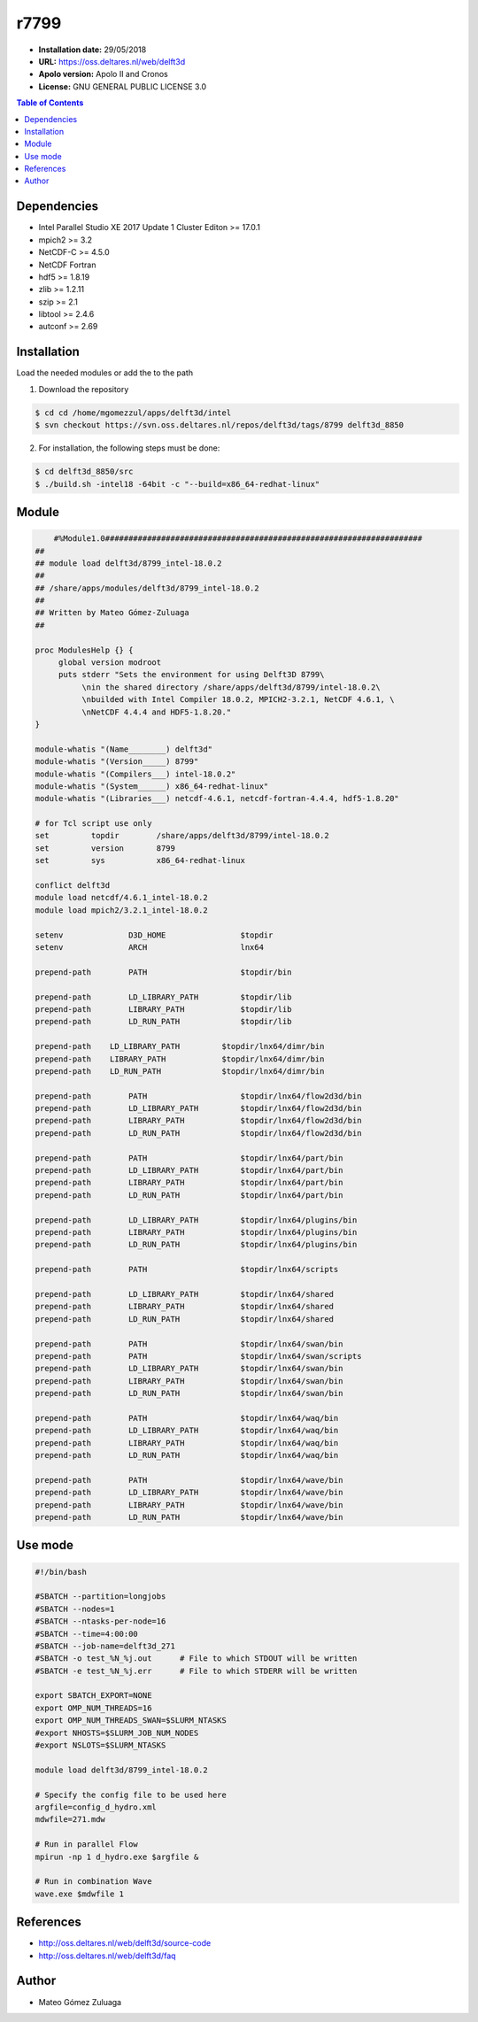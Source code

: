 .. _r8799:

*****
r7799
*****

- **Installation date:** 29/05/2018
- **URL:** https://oss.deltares.nl/web/delft3d
- **Apolo version:** Apolo II and Cronos
- **License:**  GNU GENERAL PUBLIC LICENSE 3.0

.. contents:: Table of Contents

Dependencies
-------------

- Intel Parallel Studio XE 2017 Update 1 Cluster Editon >= 17.0.1
- mpich2 >= 3.2
- NetCDF-C >= 4.5.0
- NetCDF Fortran
- hdf5 >= 1.8.19
- zlib >= 1.2.11
- szip >= 2.1
- libtool >= 2.4.6
- autconf >= 2.69

Installation
------------
Load the needed modules or add the to the path

1. Download the repository

.. code-block:: bash

    $ cd cd /home/mgomezzul/apps/delft3d/intel
    $ svn checkout https://svn.oss.deltares.nl/repos/delft3d/tags/8799 delft3d_8850


2. For installation, the following steps must be done:

.. code-block:: bash

    $ cd delft3d_8850/src
    $ ./build.sh -intel18 -64bit -c "--build=x86_64-redhat-linux"

Module
------

.. code-block:: bash

        #%Module1.0####################################################################
    ##
    ## module load delft3d/8799_intel-18.0.2
    ##
    ## /share/apps/modules/delft3d/8799_intel-18.0.2
    ##
    ## Written by Mateo Gómez-Zuluaga
    ##

    proc ModulesHelp {} {
         global version modroot
         puts stderr "Sets the environment for using Delft3D 8799\
              \nin the shared directory /share/apps/delft3d/8799/intel-18.0.2\
              \nbuilded with Intel Compiler 18.0.2, MPICH2-3.2.1, NetCDF 4.6.1, \
              \nNetCDF 4.4.4 and HDF5-1.8.20."
    }

    module-whatis "(Name________) delft3d"
    module-whatis "(Version_____) 8799"
    module-whatis "(Compilers___) intel-18.0.2"
    module-whatis "(System______) x86_64-redhat-linux"
    module-whatis "(Libraries___) netcdf-4.6.1, netcdf-fortran-4.4.4, hdf5-1.8.20"

    # for Tcl script use only
    set         topdir        /share/apps/delft3d/8799/intel-18.0.2
    set         version       8799
    set         sys           x86_64-redhat-linux

    conflict delft3d
    module load netcdf/4.6.1_intel-18.0.2
    module load mpich2/3.2.1_intel-18.0.2

    setenv		D3D_HOME		$topdir
    setenv		ARCH			lnx64

    prepend-path	PATH			$topdir/bin

    prepend-path	LD_LIBRARY_PATH		$topdir/lib
    prepend-path	LIBRARY_PATH		$topdir/lib
    prepend-path	LD_RUN_PATH		$topdir/lib

    prepend-path    LD_LIBRARY_PATH         $topdir/lnx64/dimr/bin
    prepend-path    LIBRARY_PATH            $topdir/lnx64/dimr/bin
    prepend-path    LD_RUN_PATH             $topdir/lnx64/dimr/bin

    prepend-path	PATH			$topdir/lnx64/flow2d3d/bin
    prepend-path	LD_LIBRARY_PATH		$topdir/lnx64/flow2d3d/bin
    prepend-path	LIBRARY_PATH		$topdir/lnx64/flow2d3d/bin
    prepend-path	LD_RUN_PATH		$topdir/lnx64/flow2d3d/bin

    prepend-path	PATH			$topdir/lnx64/part/bin
    prepend-path	LD_LIBRARY_PATH		$topdir/lnx64/part/bin
    prepend-path	LIBRARY_PATH		$topdir/lnx64/part/bin
    prepend-path	LD_RUN_PATH		$topdir/lnx64/part/bin

    prepend-path	LD_LIBRARY_PATH		$topdir/lnx64/plugins/bin
    prepend-path	LIBRARY_PATH		$topdir/lnx64/plugins/bin
    prepend-path	LD_RUN_PATH		$topdir/lnx64/plugins/bin

    prepend-path	PATH			$topdir/lnx64/scripts

    prepend-path	LD_LIBRARY_PATH		$topdir/lnx64/shared
    prepend-path	LIBRARY_PATH		$topdir/lnx64/shared
    prepend-path	LD_RUN_PATH		$topdir/lnx64/shared

    prepend-path	PATH			$topdir/lnx64/swan/bin
    prepend-path	PATH			$topdir/lnx64/swan/scripts
    prepend-path	LD_LIBRARY_PATH		$topdir/lnx64/swan/bin
    prepend-path	LIBRARY_PATH		$topdir/lnx64/swan/bin
    prepend-path	LD_RUN_PATH		$topdir/lnx64/swan/bin

    prepend-path	PATH			$topdir/lnx64/waq/bin
    prepend-path	LD_LIBRARY_PATH		$topdir/lnx64/waq/bin
    prepend-path	LIBRARY_PATH		$topdir/lnx64/waq/bin
    prepend-path	LD_RUN_PATH		$topdir/lnx64/waq/bin

    prepend-path	PATH			$topdir/lnx64/wave/bin
    prepend-path	LD_LIBRARY_PATH		$topdir/lnx64/wave/bin
    prepend-path	LIBRARY_PATH		$topdir/lnx64/wave/bin
    prepend-path	LD_RUN_PATH		$topdir/lnx64/wave/bin


Use mode
---------

.. code-block:: bash

    #!/bin/bash

    #SBATCH --partition=longjobs
    #SBATCH --nodes=1
    #SBATCH --ntasks-per-node=16
    #SBATCH --time=4:00:00
    #SBATCH --job-name=delft3d_271
    #SBATCH -o test_%N_%j.out      # File to which STDOUT will be written
    #SBATCH -e test_%N_%j.err      # File to which STDERR will be written

    export SBATCH_EXPORT=NONE
    export OMP_NUM_THREADS=16
    export OMP_NUM_THREADS_SWAN=$SLURM_NTASKS
    #export NHOSTS=$SLURM_JOB_NUM_NODES
    #export NSLOTS=$SLURM_NTASKS

    module load delft3d/8799_intel-18.0.2

    # Specify the config file to be used here
    argfile=config_d_hydro.xml
    mdwfile=271.mdw

    # Run in parallel Flow
    mpirun -np 1 d_hydro.exe $argfile &

    # Run in combination Wave
    wave.exe $mdwfile 1


References
----------

- http://oss.deltares.nl/web/delft3d/source-code
- http://oss.deltares.nl/web/delft3d/faq

Author
------

- Mateo Gómez Zuluaga